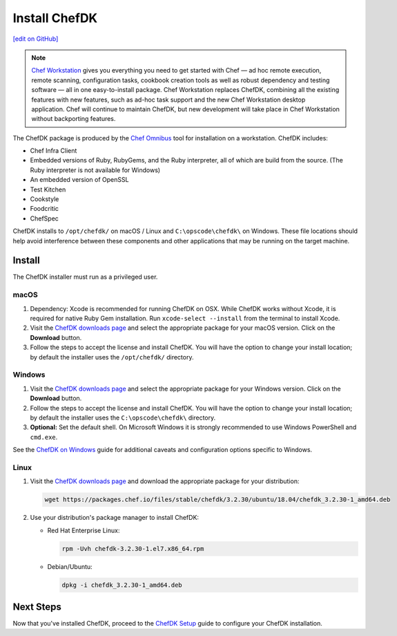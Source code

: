 =====================================================
Install ChefDK
=====================================================
`[edit on GitHub] <https://github.com/chef/chef-web-docs/blob/master/chef_master/source/install_dk.rst>`__

.. note:: `Chef Workstation <https://downloads.chef.io/chef-workstation/>`__ gives you everything you need to get started with Chef — ad hoc remote execution, remote scanning, configuration tasks, cookbook creation tools as well as robust dependency and testing software — all in one easy-to-install package. Chef Workstation replaces ChefDK, combining all the existing features with new features, such as ad-hoc task support and the new Chef Workstation desktop application. Chef will continue to maintain ChefDK, but new development will take place in Chef Workstation without backporting features.

The ChefDK package is produced by the `Chef Omnibus <https://github.com/chef/omnibus>`__ tool for installation on a workstation. ChefDK includes:

* Chef Infra Client
* Embedded versions of Ruby, RubyGems, and the Ruby interpreter, all of which are build from the source. (The Ruby interpreter is not available for Windows)
* An embedded version of OpenSSL
* Test Kitchen
* Cookstyle
* Foodcritic
* ChefSpec


ChefDK installs to ``/opt/chefdk/`` on macOS / Linux and ``C:\opscode\chefdk\`` on Windows. These file locations should help avoid interference between these components and other applications that may be running on the target machine.

Install
=====================================================
The ChefDK installer must run as a privileged user.

macOS
-----------------------------------------------------

#. Dependency: Xcode is recommended for running ChefDK on OSX. While ChefDK works without Xcode, it is required for native Ruby Gem installation. Run ``xcode-select --install`` from the terminal to install Xcode.
#. Visit the `ChefDK downloads page <https://downloads.chef.io/chefdk#mac_os_x>`__ and select the appropriate package for your macOS version. Click on the **Download** button.
#. Follow the steps to accept the license and install ChefDK. You will have the option to change your install location; by default the installer uses the ``/opt/chefdk/`` directory.

Windows
-----------------------------------------------------
#. Visit the `ChefDK downloads page <https://downloads.chef.io/chefdk#windows>`__ and select the appropriate package for your Windows version. Click on the **Download** button.
#. Follow the steps to accept the license and install ChefDK. You will have the option to change your install location; by default the installer uses the ``C:\opscode\chefdk\`` directory.
#. **Optional:** Set the default shell. On Microsoft Windows it is strongly recommended to use Windows PowerShell and ``cmd.exe``.

See the `ChefDK on Windows </dk_windows.html>`__ guide for additional caveats and configuration options specific to Windows.

Linux
-----------------------------------------------------
#. Visit the `ChefDK downloads page <https://downloads.chef.io/chefdk>`__ and download the appropriate package for your distribution:

   .. code-block:: bash

      wget https://packages.chef.io/files/stable/chefdk/3.2.30/ubuntu/18.04/chefdk_3.2.30-1_amd64.deb

#. Use your distribution's package manager to install ChefDK:

   * Red Hat Enterprise Linux:

     .. code-block:: bash

        rpm -Uvh chefdk-3.2.30-1.el7.x86_64.rpm

   * Debian/Ubuntu:

     .. code-block:: bash

        dpkg -i chefdk_3.2.30-1_amd64.deb

Next Steps
=====================================================
Now that you've installed ChefDK, proceed to the `ChefDK Setup </chefdk_setup.html>`__ guide to configure your ChefDK installation.

